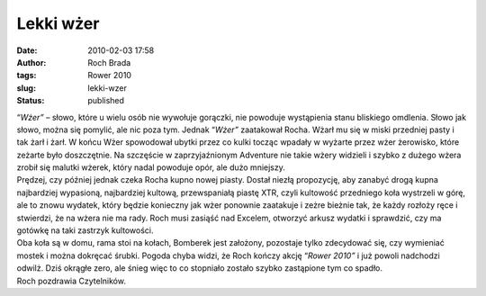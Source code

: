 Lekki wżer
##########
:date: 2010-02-03 17:58
:author: Roch Brada
:tags: Rower 2010
:slug: lekki-wzer
:status: published

| “\ *Wżer”* – słowo, które u wielu osób nie wywołuje gorączki, nie powoduje wystąpienia stanu bliskiego omdlenia. Słowo jak słowo, można się pomylić, ale nic poza tym. Jednak “\ *Wżer”* zaatakował Rocha. Wżarł mu się w miski przedniej pasty i tak żarł i żarł. W końcu Wżer spowodował ubytki przez co kulki tocząc wpadały w wyżarte przez wżer żerowisko, które zeżarte było doszczętnie. Na szczęście w zaprzyjaźnionym Adventure nie takie wżery widzieli i szybko z dużego wżera zrobił się malutki wżerek, który nadal powoduje opór, ale dużo mniejszy.
| Prędzej, czy później jednak czeka Rocha kupno nowej piasty. Dostał niezłą propozycję, aby zanabyć drogą kupna najbardziej wypasioną, najbardziej kultową, przewspaniałą piastę XTR, czyli kultowość przedniego koła wystrzeli w górę, ale to znowu wydatek, który będzie konieczny jak wżer ponownie zaatakuje i zeżre bieżnie tak, że każdy rozłoży ręce i stwierdzi, że na wżera nie ma rady. Roch musi zasiąść nad Excelem, otworzyć arkusz wydatki i sprawdzić, czy ma gotówkę na taki zastrzyk kultowości.
| Oba koła są w domu, rama stoi na kołach, Bomberek jest założony, pozostaje tylko zdecydować się, czy wymieniać mostek i można dokręcać śrubki. Pogoda chyba widzi, że Roch kończy akcję “\ *Rower 2010”* i już powoli nadchodzi odwilż. Dziś okrągłe zero, ale śnieg więc to co stopniało zostało szybko zastąpione tym co spadło.
| Roch pozdrawia Czytelników.
